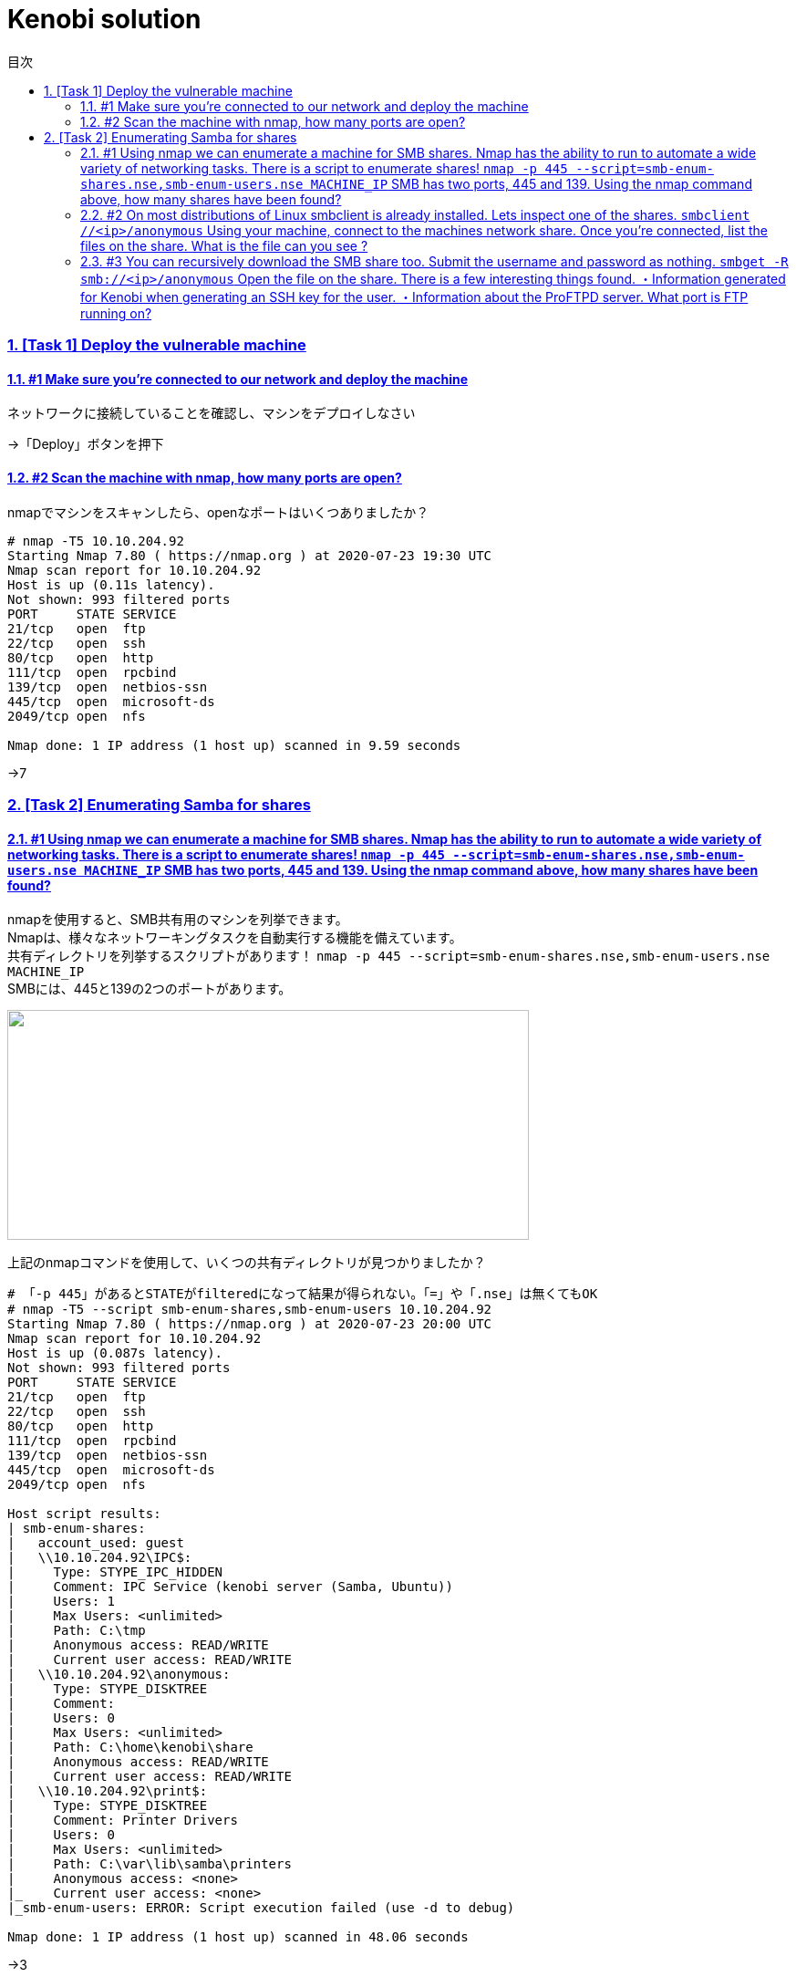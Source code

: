 //////////////////////////////
// Settings
//////////////////////////////
:toc: macro
:toc-title: 目次
:toclevels: 4
:sectnums:
:sectanchors:
:sectlinks:

//////////////////////////////
// Contents
//////////////////////////////
= Kenobi solution

toc::[]

=== [Task 1] Deploy the vulnerable machine

==== #1	Make sure you're connected to our network and deploy the machine

ネットワークに接続していることを確認し、マシンをデプロイしなさい

->「Deploy」ボタンを押下

==== #2 Scan the machine with nmap, how many ports are open?

nmapでマシンをスキャンしたら、openなポートはいくつありましたか？

[bash]
----
# nmap -T5 10.10.204.92
Starting Nmap 7.80 ( https://nmap.org ) at 2020-07-23 19:30 UTC
Nmap scan report for 10.10.204.92
Host is up (0.11s latency).
Not shown: 993 filtered ports
PORT     STATE SERVICE
21/tcp   open  ftp
22/tcp   open  ssh
80/tcp   open  http
111/tcp  open  rpcbind
139/tcp  open  netbios-ssn
445/tcp  open  microsoft-ds
2049/tcp open  nfs

Nmap done: 1 IP address (1 host up) scanned in 9.59 seconds
----

->7

=== [Task 2] Enumerating Samba for shares

==== #1 Using nmap we can enumerate a machine for SMB shares. Nmap has the ability to run to automate a wide variety of networking tasks. There is a script to enumerate shares! ```nmap -p 445 --script=smb-enum-shares.nse,smb-enum-users.nse MACHINE_IP``` SMB has two ports, 445 and 139. Using the nmap command above, how many shares have been found?

nmapを使用すると、SMB共有用のマシンを列挙できます。 +
Nmapは、様々なネットワーキングタスクを自動実行する機能を備えています。 +
共有ディレクトリを列挙するスクリプトがあります！ ```nmap -p 445 --script=smb-enum-shares.nse,smb-enum-users.nse MACHINE_IP``` +
SMBには、445と139の2つのポートがあります。

++++
<p align="left">
  <img width="572" height="252" src="https://i.imgur.com/bkgVNy3.png">
</p>
++++

上記のnmapコマンドを使用して、いくつの共有ディレクトリが見つかりましたか？

[bash]
----
# 「-p 445」があるとSTATEがfilteredになって結果が得られない。「=」や「.nse」は無くてもOK
# nmap -T5 --script smb-enum-shares,smb-enum-users 10.10.204.92
Starting Nmap 7.80 ( https://nmap.org ) at 2020-07-23 20:00 UTC
Nmap scan report for 10.10.204.92
Host is up (0.087s latency).
Not shown: 993 filtered ports
PORT     STATE SERVICE
21/tcp   open  ftp
22/tcp   open  ssh
80/tcp   open  http
111/tcp  open  rpcbind
139/tcp  open  netbios-ssn
445/tcp  open  microsoft-ds
2049/tcp open  nfs

Host script results:
| smb-enum-shares:
|   account_used: guest
|   \\10.10.204.92\IPC$:
|     Type: STYPE_IPC_HIDDEN
|     Comment: IPC Service (kenobi server (Samba, Ubuntu))
|     Users: 1
|     Max Users: <unlimited>
|     Path: C:\tmp
|     Anonymous access: READ/WRITE
|     Current user access: READ/WRITE
|   \\10.10.204.92\anonymous:
|     Type: STYPE_DISKTREE
|     Comment:
|     Users: 0
|     Max Users: <unlimited>
|     Path: C:\home\kenobi\share
|     Anonymous access: READ/WRITE
|     Current user access: READ/WRITE
|   \\10.10.204.92\print$:
|     Type: STYPE_DISKTREE
|     Comment: Printer Drivers
|     Users: 0
|     Max Users: <unlimited>
|     Path: C:\var\lib\samba\printers
|     Anonymous access: <none>
|_    Current user access: <none>
|_smb-enum-users: ERROR: Script execution failed (use -d to debug)

Nmap done: 1 IP address (1 host up) scanned in 48.06 seconds
----

->3

==== #2 On most distributions of Linux smbclient is already installed. Lets inspect one of the shares. ```smbclient //<ip>/anonymous``` Using your machine, connect to the machines network share. Once you're connected, list the files on the share. What is the file can you see ?

殆どのLinuxディストリビューションでは、smbclientが既にインストールされています。 +
共有フォルダを1つ検査してみよう。 +
マシンを使用して、 ```smbclient //<ip>/anonymous``` を打ち、マシンのネットワーク共有フォルダに接続します。 +
接続後に、shareディレクトリのファイルを一覧表示します。あなたが見られるファイルは何ですか？

[bash]
----
# smbclient //10.10.204.92/anonymous
Enter WORKGROUP\GUEST's password: [PWは空打ち]
Try "help" to get a list of possible commands.
smb: \> ls
  .                                   D        0  Wed Sep  4 10:49:09 2019
  ..                                  D        0  Wed Sep  4 10:56:07 2019
  log.txt                             N    12237  Wed Sep  4 10:49:09 2019

                9204224 blocks of size 1024. 6877092 blocks available
----

->log.txt

==== #3 You can recursively download the SMB share too. Submit the username and password as nothing. ```smbget -R smb://<ip>/anonymous``` Open the file on the share. There is a few interesting things found. ・Information generated for Kenobi when generating an SSH key for the user. ・Information about the ProFTPD server. What port is FTP running on?

SMB共有フォルダも再帰的にダウンロードできます。ユーザ名とPWはから入力で送信しなさい。 +
```smbget -R smb：//<ip>/anonymous``` +
共有上のファイルを開きます。いくつかの興味深いものが見つかりました。 +

* ユーザのSSHキー生成時のKenobi用に生成された情報
* ProFTPDサーバーに関する情報

FTPはどのポートで実行されていますか？

[bash]
----
# smbget -R smb://10.10.204.92/anonymous
Password for [guest] connecting to //anonymous/10.10.204.92:
Using workgroup WORKGROUP, user guest
smb://10.10.204.92/anonymous/log.txt
Downloaded 11.95kB in 8 seconds
# ls
log.txt
# cat log.txt
Generating public/private rsa key pair.
～省略～
# This is a basic ProFTPD configuration file (rename it to
# 'proftpd.conf' for actual use.  It establishes a single server
# and a single anonymous login.  It assumes that you have a user/group
# "nobody" and "ftp" for normal operation and anon.

ServerName                      "ProFTPD Default Installation"
ServerType                      standalone
DefaultServer                   on

# Port 21 is the standard FTP port.
Port                            21
～省略～
----

->21

==== #4 Your earlier nmap port scan will have shown port 111 running the service rpcbind. This is just an server that converts remote procedure call (RPC) program number into universal addresses. When an RPC service is started, it tells rpcbind the address at which it is listening and the RPC program number its prepared to serve. In our case, port 111 is access to a network file system. Lets use nmap to enumerate this. ```nmap -p 111 --script=nfs-ls,nfs-statfs,nfs-showmount MACHINE_IP``` What mount can we see?

以前のnmapポートスキャンでは、ポート111がrpcbindサービスを実行していると示されていました。 +
これは、Remote Procedure Call (RPC) プログラム番号をユニバーサルアドレスに変換するサーバーにすぎません。 +
RPCサービスが開始されると、当該サービスはrpcbindへ、待機しているアドレスと、それらを提供する準備ができているRPCプログラム番号を通知します。 +
この場合、ポート111はネットワークファイルシステムへのアクセスです。 +
nmapでこれを列挙してみよう。 +
```nmap -p 111 --script = nfs-ls、nfs-statfs、nfs-showmount MACHINE_IP``` +
どのマウントが見えますか？

[bash]
----
# 「-p 111」があるとSTATEがfilteredになって結果が得られない
# nmap -T5 --script nfs-ls,nfs-statfs,nfs-showmount 10.10.204.92
Starting Nmap 7.80 ( https://nmap.org ) at 2020-07-23 20:32 UTC
Nmap scan report for 10.10.204.92
Host is up (0.093s latency).
Not shown: 993 filtered ports
PORT     STATE SERVICE
21/tcp   open  ftp
22/tcp   open  ssh
80/tcp   open  http
111/tcp  open  rpcbind
| nfs-showmount:
|_  /var *
139/tcp  open  netbios-ssn
445/tcp  open  microsoft-ds
2049/tcp open  nfs

Nmap done: 1 IP address (1 host up) scanned in 11.47 seconds
----

->/var

